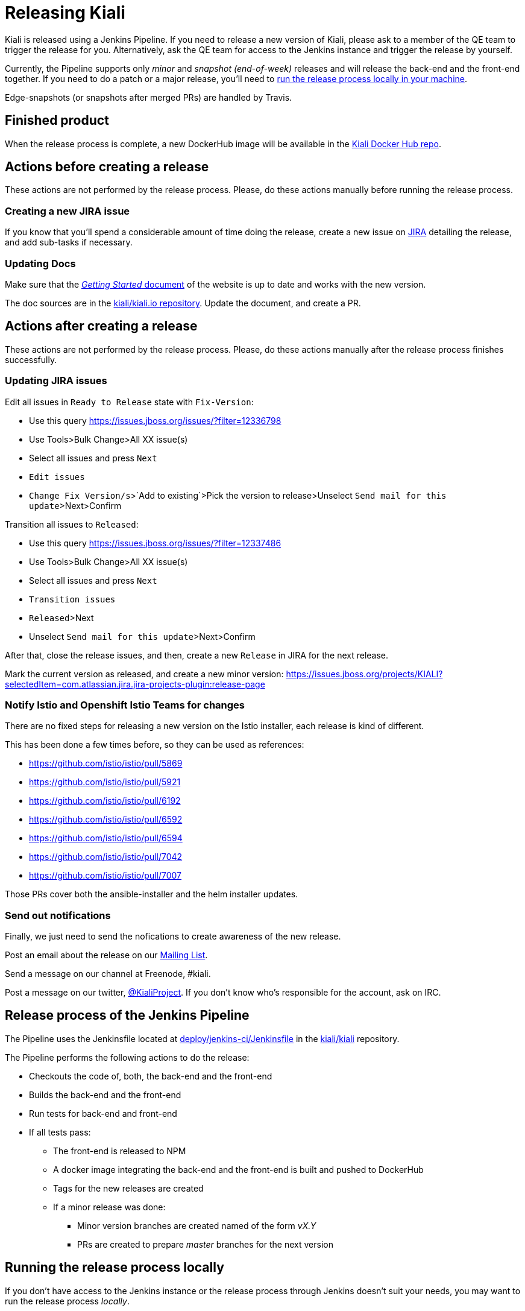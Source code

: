 = Releasing Kiali

Kiali is released using a Jenkins Pipeline. If you need to release
a new version of Kiali, please ask to a member of the QE team to
trigger the release for you. Alternatively, ask the QE team for
access to the Jenkins instance and trigger the release by yourself.

Currently, the Pipeline supports only _minor_ and _snapshot (end-of-week)_
releases and will release the back-end and the front-end together. If
you need to do a patch or a major release, you'll need to
<<run-locally,run the release process locally in your machine>>.

Edge-snapshots (or snapshots after merged PRs) are handled by Travis.

== Finished product

When the release process is complete, a new DockerHub image will be available in the
link:https://hub.docker.com/r/kiali/kiali/tags/[Kiali Docker Hub repo].

== Actions before creating a release

These actions are not performed by the release process. Please, do
these actions manually before running the release process.

=== Creating a new JIRA issue

If you know that you'll spend a considerable amount of time doing
the release, create a new issue on
link:https://issues.jboss.org/browse/KIALI[JIRA] detailing the
release, and add sub-tasks if necessary.

=== Updating Docs

Make sure that the https://www.kiali.io/gettingstarted/[_Getting Started_ document]
of the website is up to date and works with the new version.

The doc sources are in the link:https://github.com/kiali/kiali.io[kiali/kiali.io repository].
Update the document, and create a PR.

== Actions after creating a release

These actions are not performed by the release process. Please, do
these actions manually after the release process finishes successfully.

=== Updating JIRA issues

Edit all issues in `Ready to Release` state with `Fix-Version`:

* Use this query https://issues.jboss.org/issues/?filter=12336798
* Use Tools>Bulk Change>All XX issue(s)
* Select all issues and press `Next`
* `Edit issues`
* `Change Fix Version/s`>`Add to existing`>Pick the version to release>Unselect `Send mail for this update`>Next>Confirm

Transition all issues to `Released`:

* Use this query https://issues.jboss.org/issues/?filter=12337486
* Use Tools>Bulk Change>All XX issue(s)
* Select all issues and press `Next`
* `Transition issues`
* `Released`>Next
* Unselect `Send mail for this update`>Next>Confirm

After that, close the release issues, and then, create a new `Release` in JIRA
for the next release.

Mark the current version as released, and create a new minor version:
https://issues.jboss.org/projects/KIALI?selectedItem=com.atlassian.jira.jira-projects-plugin:release-page

=== Notify Istio and Openshift Istio Teams for changes

There are no fixed steps for releasing a new version on the Istio installer,
each release is kind of different.

This has been done a few times before, so they can be used as references:

* https://github.com/istio/istio/pull/5869
* https://github.com/istio/istio/pull/5921
* https://github.com/istio/istio/pull/6192
* https://github.com/istio/istio/pull/6592
* https://github.com/istio/istio/pull/6594
* https://github.com/istio/istio/pull/7042
* https://github.com/istio/istio/pull/7007

Those PRs cover both the ansible-installer and the helm installer updates.

=== Send out notifications

Finally, we just need to send the nofications to create awareness of the new
release.

Post an email about the release on our
link:https://groups.google.com/forum/#!search/kiali-dev[Mailing List].

Send a message on our channel at Freenode, #kiali.

Post a message on our twitter,
link:https://www.twitter.com/KialiProject[@KialiProject]. If you don't know
who's responsible for the account, ask on IRC.

== Release process of the Jenkins Pipeline

The Pipeline uses the Jenkinsfile located at
link:deploy/jenkins-ci/Jenkinsfile[deploy/jenkins-ci/Jenkinsfile]
in the https://github.com/kiali/kiali/[kiali/kiali] repository.

The Pipeline performs the following actions to do the release:

* Checkouts the code of, both, the back-end and the front-end
* Builds the back-end and the front-end
* Run tests for back-end and front-end
* If all tests pass:
** The front-end is released to NPM
** A docker image integrating the back-end and the front-end is built
   and pushed to DockerHub
** Tags for the new releases are created
** If a minor release was done:
*** Minor version branches are created named of the form _vX.Y_
*** PRs are created to prepare _master_ branches for the next version

== [[run-locally]]Running the release process locally

If you don't have access to the Jenkins instance or the release process
through Jenkins doesn't suit your needs, you may want to run the release
process _locally_.

=== Requirements

You must have write permissions to the https://github.com/kiali/kiali[kiali public GitHub repository] in
order to be able to push the tags. You will also need an DockerHub account that
is able to publish to the
https://hub.docker.com/r/kiali/kiali/[DockerHub kiali/kiali repository].

You will need a working dev environment (git, golang, docker, make, etc).
You will also need the following tools available in your $PATH:

* https://github.com/fsaintjacques/semver-tool[semver] shell utility - used
  to update version numbers
* https://www.npmjs.com/[npm] - to download and package kiali-ui
* curl - because the release process places PRs using the GitHub API

If you want the release process to push a PR for you to prepare the code for
the next release, you will need a GitHub Token for your account.

It's assumed that you are running the release process in you fork of the
https://github.com/kiali/kiali[kiali/kiali GitHub repository].

=== Making the release

. Make a release of the front-end, if needed
** Please, follow the https://github.com/kiali/kiali-ui/blob/master/RELEASING.adoc[releasing guide for the front-end]
** You can omit this step if there is no need to release the front-end. Kiali
   will be released using the latest version of the front-end.
. Login to DockerHub
** `docker login docker.io`
. Checkout the code that you want to release:
** `git checkout branch_to_release` (usually, you should release "master")
** Be advised that the release process will commit changes locally.
. The version that is specified in `VERSION` variable of the main Makefile
  is what will be used for the release. If needed, modify the version numbers. The
  `-SNAPSHOT` fragment will be removed.
. If you want the release process to create a PR for you, to prepare the code for
  the next version:
** `export GH_TOKEN={your_github_token}`
** A branch is created in your fork of the code for minor and major releases.
   If you don’t have a token, you can place a PR manually.
. Run the release process:
** `CONSOLE_VERSION="{ui-version}" make -f deploy/jenkins-ci/Makefile release`

In the last step, you can omit the CONSOLE_VERSION variable. However, it is
_**very** highly_ recommended that you specify the version of the UI to package.
If you released kiali-ui (step 1), you should specify the version you just released.
Else, you should specify whatever version you need packaged. If you don't specify
a kiali-ui version, the latest version that was published in NPM will be used, which is not necessarily the latest _released_ version (most likely it will be a snapshot).

By default, it's assumed that you are doing a _minor_ or a _major_ release.
If want to do a snapshot release, you can run the release process specifying
the RELEASE_TYPE variable:

* `RELEASE_TYPE="snapshot.X" make -f deploy/jenkins-ci/Makefile release`

The process will append snapshot suffixes where needed (you don't need to change
the snapshot suffix in the `Makefile`).

=== Available options

* The generated Docker image is published to kiali/kiali DockerHub repository.
  If you want to publish to another repository:
** `DOCKER_NAME="{repository}" make -f deploy/jenkins-ci/Makefile release``
* If you run the release process in _major_ or _minor_ mode, a new version
  branch is created in the kiali repository (the branch name is like
  "vMAJOR.MINOR"). You can omit the creation of this branch:
** `OMIT_VERSION_BRANCH=y make -f deploy/jenkins-ci/Makefile release`
* If you run the release process in _major_ or _minor_ mode, the release process
  bumps the minor part of the version specified in the Makefile. If this doesn't
  meet your needs, you can specify what will be the next version, so that the PR
  is created correctly:
** `BACKEND_BUMPED_VERSION="major.minor.patch" make -f deploy/jenkins-ci/Makefile release`
* If you run the release process in _major_ or _minor_ mode, the release process
  creates a branch in your repository with the required changes to prepare the
  code for the next release. By default, the name of the branch is
  _prepare_next_version_. If you want to customize the name of the branch:
** `BUMP_BRANCH_ID={branch_name} make -f deploy/jenkins-ci/Makefile release`
